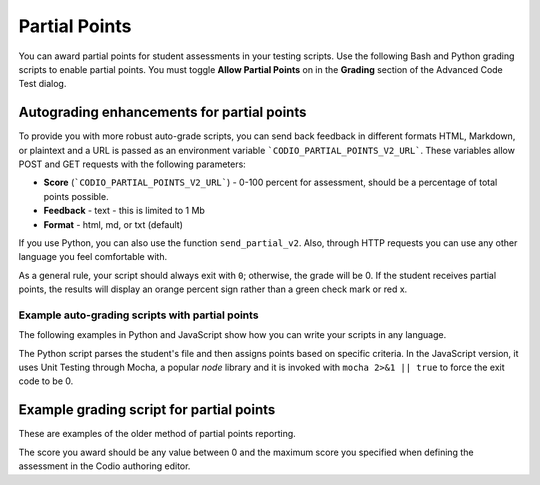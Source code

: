 .. meta::
   :description: Awarding partial points in your test script.
   
.. _partial-points:

Partial Points
==============
You can award partial points for student assessments in your testing scripts. Use the following Bash and Python grading scripts to enable partial points. You must toggle **Allow Partial Points** on in the **Grading** section of the Advanced Code Test dialog.



Autograding enhancements for partial points
-------------------------------------------
To provide you with more robust auto-grade scripts, you can send back feedback in different formats HTML, Markdown, or plaintext and a URL is passed as an environment variable ```CODIO_PARTIAL_POINTS_V2_URL```. These variables allow POST and GET requests with the following parameters:


- **Score** (```CODIO_PARTIAL_POINTS_V2_URL```) - 0-100 percent for assessment, should be a percentage of total points possible. 
- **Feedback** - text - this is limited to 1 Mb
- **Format** - html, md, or txt (default)

If you use Python, you can also use the function ``send_partial_v2``. Also, through HTTP requests you can use any other language you feel comfortable with.

As a general rule, your script should always exit with ``0``; otherwise, the grade will be 0. If the student receives partial points, the results will display an orange percent sign rather than a green check mark or red x.

Example auto-grading scripts with partial points
................................................

The following examples in Python and JavaScript show how you can write your scripts in any language. 

The Python script parses the student's file and then assigns points based on specific criteria. In the JavaScript version, it uses Unit Testing through Mocha, a popular `node` library and it is invoked with ``mocha 2>&1 || true`` to force the exit code to be 0. 

.. tabs::

      .. code-tab:: javascript

            const assert = require('assert');

            const CODIO_PARTIAL_POINTS_V2_URL = process.env.CODIO_PARTIAL_POINTS_V2_URL;
            var points = 0;
            var total_tests = 2;
            var feedback = "";

            describe('Operations', function () {
              describe('Sum', function () {
                it('should return 2 for 1 + 1', function () {
                  assert.equal(1 + 1, 2);
                  points++;
                  feedback += "<h2>Test 1 passed!</h2>"
                });
              });

              describe('Multiplication', function () {
                it('should return 4 for 2 x 2', function () {
                  assert.equal(2 * 2, 4);
                  points++;
                  feedback += "<h2>Test 2 passed!</h2>"
                });
              });

              after(function () { // Runs once after all tests
                if (CODIO_PARTIAL_POINTS_V2_URL) {
                  percentage = points/total_tests*100
                  fetch(CODIO_PARTIAL_POINTS_V2_URL, {
                    method: 'POST',
                    headers: {
                      'Content-Type': 'application/x-www-form-urlencoded',
                    },
                    body: 'points=' + percentage + '&format=html&feedback=' + feedback,
                  })
                }
              });
            });

      .. code-tab:: python 
            :selected:

            import os, requests, random, re, io, subprocess, shutil, sys
            from subprocess import Popen, PIPE, STDOUT

            sys.path.append('/usr/share/codio/assessments')
            from lib.grade import send_partial_v2, FORMAT_V2_MD, FORMAT_V2_HTML, FORMAT_V2_TXT

            score = 0
            feedback = ""

            # Get student code

            with open('code/quizquestion2.c') as response:
              answer = response.read()

            # Check student code

            if re.search('pi.*=.*3.14',answer) and re.search('r.*=.*8',answer):
              feedback+="Correct variable initialization.\n"
              score+=5
            else:
              feedback+="Incorrect variable initialization.\n"

            if re.search('float.*pi',answer) and re.search('float.*r',answer):
              feedback+="Correct variable declaration.\n"
              score+=5
            else:
              feedback+="Incorrect variable declaration.\n"

            # Give final feedback to the student and scale up score to be out of 100

            feedback+= "<h2>On this question you earned " + str(score) + " out of 10</h2>"
            percent = (score/10)*100

            # Send grades back to Codio

            res = send_partial_v2(percent, feedback, FORMAT_V2_HTML)
            exit(0 if res else 1)

 
Example grading script for partial points
-----------------------------------------
These are examples of the older method of partial points reporting.

.. tabs::

    .. code-tab:: bash

        POINTS=5
        curl -s "$CODIO_PARTIAL_POINTS_URL&points=${POINTS}" > /dev/null

    .. code-tab:: python 
        :selected:

        #!/usr/bin/env python

        import random
        import sys
        # import grade submit function
        sys.path.append('/usr/share/codio/assessments')
        from lib.grade import send_partial
        def main():
          # Execute the test on the student's code
          grade = random.randint(10, 50) 

          # Send the grade back to Codio 
          res = send_partial(int(round(grade)))
          exit( 0 if res else 1)

        main()


The score you award should be any value between 0 and the maximum score you specified when defining the assessment in the Codio authoring editor.